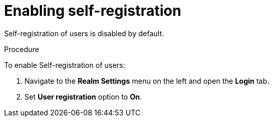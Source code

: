 // configuring-authorization

[id="enabling-self-registration_{context}"]
= Enabling self-registration

Self-registration of users is disabled by default. 

.Procedure

To enable Self-registration of users:

. Navigate to the *Realm Settings* menu on the left and open the *Login* tab. 

. Set *User registration* option to *On*.
